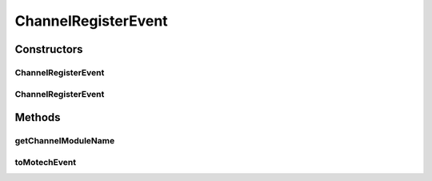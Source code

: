 .. java:import:: org.motechproject.event MotechEvent

.. java:import:: org.motechproject.tasks.events.constants EventDataKeys

.. java:import:: org.motechproject.tasks.events.constants EventSubjects

.. java:import:: java.util HashMap

ChannelRegisterEvent
====================

.. java:package:: org.motechproject.tasks.domain
   :noindex:

.. java:type:: public class ChannelRegisterEvent

   A wrapper over a \ :java:ref:`MotechEvent`\  with subject {@value EventSubjects#CHANNEL_REGISTER_SUBJECT}. Raised when a channel is registered with the tasks module

Constructors
------------
ChannelRegisterEvent
^^^^^^^^^^^^^^^^^^^^

.. java:constructor:: public ChannelRegisterEvent(String moduleName)
   :outertype: ChannelRegisterEvent

ChannelRegisterEvent
^^^^^^^^^^^^^^^^^^^^

.. java:constructor:: public ChannelRegisterEvent(MotechEvent motechEvent)
   :outertype: ChannelRegisterEvent

Methods
-------
getChannelModuleName
^^^^^^^^^^^^^^^^^^^^

.. java:method:: public String getChannelModuleName()
   :outertype: ChannelRegisterEvent

toMotechEvent
^^^^^^^^^^^^^

.. java:method:: public MotechEvent toMotechEvent()
   :outertype: ChannelRegisterEvent

